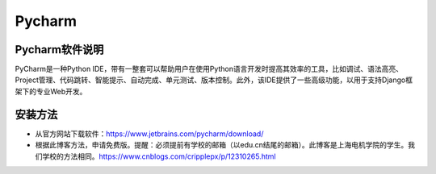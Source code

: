 Pycharm
=============================

Pycharm软件说明
--------------------------------

PyCharm是一种Python IDE，带有一整套可以帮助用户在使用Python语言开发时提高其效率的工具，比如调试、语法高亮、Project管理、代码跳转、智能提示、自动完成、单元测试、版本控制。此外，该IDE提供了一些高级功能，以用于支持Django框架下的专业Web开发。

安装方法
------------------------------------------

- 从官方网站下载软件：https://www.jetbrains.com/pycharm/download/
- 根据此博客方法，申请免费版。提醒：必须提前有学校的邮箱（以edu.cn结尾的邮箱）。此博客是上海电机学院的学生。我们学校的方法相同。https://www.cnblogs.com/cripplepx/p/12310265.html




    